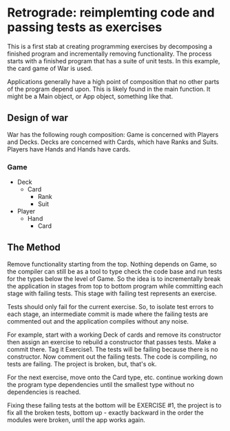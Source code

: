 * Retrograde: reimplemting code and passing tests as exercises
This is a first stab at creating programming exercises by decomposing
a finished program and incrementally removing functionality. The
process starts with a finished program that has a suite of unit
tests. In this example, the card game of War is used.

Applications generally have a high point of composition that no other
parts of the program depend upon. This is likely found in the main
function. It might be a Main object, or App object, something like
that.

** Design of war
War has the following rough composition: Game is concerned with
Players and Decks. Decks are concerned with Cards, which have Ranks
and Suits. Players have Hands and Hands have cards.

*** Game
- Deck
  - Card
    - Rank
    - Suit
- Player
  - Hand
    - Card

** The Method 
Remove functionality starting from the top. Nothing depends on Game,
so the compiler can still be as a tool to type check the code base and
run tests for the types below the level of Game. So the idea is to
incrementally break the application in stages from top to bottom
program while committing each stage with failing tests. This stage
with failing test represents an exercise.

Tests should only fail for the current exercise. So, to isolate test
errors to each stage, an intermediate commit is made where the failing
tests are commented out and the application compiles without any
noise.

For example, start with a working Deck of cards and remove its
constructor then assign an exercise to rebuild a constructor that
passes tests. Make a commit there. Tag it Exercise1. The tests will be
failing because there is no constructor. Now comment out the failing
tests. The code is compiling, no tests are failing. The project is
broken, but, that's ok.

For the next exercise, move onto the Card type, etc. continue working
down the program type dependencies until the smallest type without no
dependencies is reached.

Fixing these failing tests at the bottom will be EXERCISE #1, the
project is to fix all the broken tests, bottom up - exactly backward
in the order the modules were broken, until the app works again.
